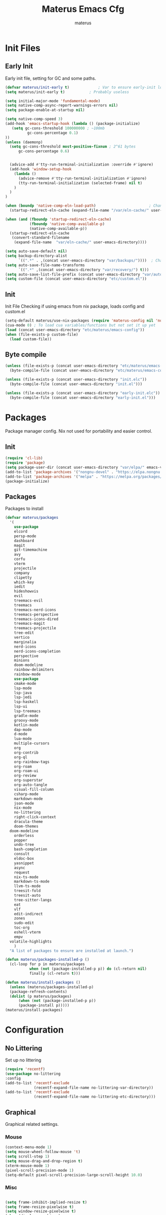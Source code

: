 #+TITLE: Materus Emacs Cfg#+DESCRIPTION: materus emacs configuration#+STARTUP: overview#+AUTHOR: materus#+LANGUAGE: en#+PROPERTY: header-args :tangle etc/materus/emacs-config.el#+auto_tangle: t* Table of Contents                                       :noexport:TOC_3_gh:- [[#init-files][Init Files]]  - [[#early-init][Early Init]]  - [[#init][Init]]  - [[#byte-compile][Byte compile]]- [[#packages][Packages]]  - [[#init-1][Init]]  - [[#packages-1][Packages]]- [[#configuration][Configuration]]  - [[#no-littering][No Littering]]  - [[#graphical][Graphical]]    - [[#mouse][Mouse]]    - [[#misc][Misc]]    - [[#dashboard][Dashboard]]    - [[#modeline][Modeline]]  - [[#org-mode][Org-mode]]  - [[#completions][Completions]]    - [[#minibuffer][Minibuffer]]    - [[#company][Company]]  - [[#miscellaneous][Miscellaneous]]    - [[#defaults][Defaults]]    - [[#elcord][Elcord]]    - [[#undo-tree][Undo-Tree]]    - [[#projectile][Projectile]]    - [[#treemacs][Treemacs]]- [[#programming][Programming]]  - [[#lsp][LSP]]  - [[#nix][Nix]]  - [[#emacs-lisp][Emacs Lisp]]  - [[#cc][C/C++]]  - [[#java][Java]]- [[#keybindings][Keybindings]]- [[#test][Test]]* Init Files** Early Init:PROPERTIES::header-args: :tangle early-init.el:END:Early init file, setting for GC and some paths. #+begin_src emacs-lisp   (defvar materus/init-early t) 			; Var to ensure early-init loaded  (setq materus/init-early t)			; Probably useless  (setq initial-major-mode 'fundamental-mode)  (setq native-comp-async-report-warnings-errors nil)  (setq package-enable-at-startup nil)  (setq native-comp-speed 3)  (add-hook 'emacs-startup-hook (lambda () (package-initialize)     (setq gc-cons-threshold 100000000 ; ~100mb            gc-cons-percentage 0.1)  ))  (unless (daemonp)    (setq gc-cons-threshold most-positive-fixnum ; 2^61 bytes        gc-cons-percentage 0.6)            (advice-add #'tty-run-terminal-initialization :override #'ignore)    (add-hook 'window-setup-hook      (lambda ()        (advice-remove #'tty-run-terminal-initialization #'ignore)        (tty-run-terminal-initialization (selected-frame) nil t)      )    )  )  (when (boundp 'native-comp-eln-load-path)                        ; Change dir for eln-cache    (startup-redirect-eln-cache (expand-file-name "/var/eln-cache/" user-emacs-directory)))   (when (and (fboundp 'startup-redirect-eln-cache)             (fboundp 'native-comp-available-p)             (native-comp-available-p))    (startup-redirect-eln-cache     (convert-standard-filename      (expand-file-name  "var/eln-cache/" user-emacs-directory))))  (setq auto-save-default nil)            (setq backup-directory-alist        `((".*" . ,(concat user-emacs-directory "var/backups/"))))  ; Change backup and auto save dir to var dir   (setq auto-save-file-name-transforms                              	        `((".*" ,(concat user-emacs-directory "var/recovery/") t)))   (setq auto-save-list-file-prefix (concat user-emacs-directory "var/auto-save/sessions/"))  (setq custom-file (concat user-emacs-directory "etc/custom.el"))#+end_src** Init:PROPERTIES::header-args: :tangle init.el:END:Init FileChecking if using emacs from nix package, loads config and custom.el#+begin_src emacs-lisp  (setq-default materus/use-nix-packages (require 'materus-config nil 'noerror))  (cua-mode 0) ; To load cua variables/functions but not set it up yet  (load (concat user-emacs-directory "etc/materus/emacs-config"))  (when (file-exists-p custom-file)    (load custom-file))#+end_src** Byte compile#+begin_src emacs-lisp  (unless (file-exists-p (concat user-emacs-directory "etc/materus/emacs-config.elc"))    (byte-compile-file (concat user-emacs-directory "etc/materus/emacs-config.el")))  (unless (file-exists-p (concat user-emacs-directory "init.elc"))    (byte-compile-file (concat user-emacs-directory "init.el")))  (unless (file-exists-p (concat user-emacs-directory "early-init.elc"))    (byte-compile-file (concat user-emacs-directory "early-init.el")))#+end_src* PackagesPackage manager config. Nix not used for portability and easier control.** Init#+begin_src emacs-lisp  (require 'cl-lib)  (require 'package)  (setq package-user-dir (concat user-emacs-directory "var/elpa/" emacs-version "/" ))  (add-to-list 'package-archives '("nongnu-devel" . "https://elpa.nongnu.org/nongnu-devel/"))  (add-to-list 'package-archives '("melpa" . "https://melpa.org/packages/") t)  (package-initialize)#+end_src** PackagesPackages to install#+begin_src emacs-lisp  (defvar materus/packages    '(      use-package      elcord      persp-mode      dashboard      magit      git-timemachine      avy      corfu      vterm      projectile      company      clipetty      which-key      iedit      hideshowvis      evil      treemacs-evil      treemacs      treemacs-nerd-icons      treemacs-perspective      treemacs-icons-dired      treemacs-magit      treemacs-projectile      tree-edit      vertico      marginalia      nerd-icons      nerd-icons-completion      perspective      minions      doom-modeline      rainbow-delimiters      rainbow-mode      use-package      cmake-mode      lsp-mode      lsp-java      lsp-jedi      lsp-haskell      lsp-ui      lsp-treemacs      gradle-mode      groovy-mode      kotlin-mode      dap-mode      d-mode      lua-mode      multiple-cursors      org      org-contrib      org-ql      org-rainbow-tags      org-roam      org-roam-ui      org-review      org-superstar      org-auto-tangle      visual-fill-column      csharp-mode      markdown-mode      json-mode      nix-mode      no-littering      right-click-context      dracula-theme      doom-themes  	doom-modeline      orderless      popper      undo-tree      bash-completion      consult      eldoc-box      yasnippet      async      request      nix-ts-mode      markdown-ts-mode      llvm-ts-mode      treesit-fold      treesit-auto      tree-sitter-langs      eat      vlf      edit-indirect      zones      sudo-edit      toc-org      eshell-vterm      empv  	volatile-highlights      )    "A list of packages to ensure are installed at launch.")  (defun materus/packages-installed-p ()    (cl-loop for p in materus/packages             when (not (package-installed-p p)) do (cl-return nil)             finally (cl-return t)))  (defun materus/install-packages ()    (unless (materus/packages-installed-p)  	(package-refresh-contents)  	(dolist (p materus/packages)        (when (not (package-installed-p p))  		(package-install p)))))  (materus/install-packages)#+end_src* Configuration** No LitteringSet up no littering#+begin_src emacs-lisp  (require 'recentf)  (use-package no-littering  :config  (add-to-list 'recentf-exclude               (recentf-expand-file-name no-littering-var-directory))  (add-to-list 'recentf-exclude               (recentf-expand-file-name no-littering-etc-directory)))#+end_src** GraphicalGraphical related settings.*** Mouse#+begin_src emacs-lisp  (context-menu-mode 1)  (setq mouse-wheel-follow-mouse 't)  (setq scroll-step 1)  (setq mouse-drag-and-drop-region t)  (xterm-mouse-mode 1)  (pixel-scroll-precision-mode 1)  (setq-default pixel-scroll-precision-large-scroll-height 10.0)#+end_src*** Misc#+begin_src emacs-lisp  (setq frame-inhibit-implied-resize t)  (setq frame-resize-pixelwise t)  (setq window-resize-pixelwise t)  (when (display-graphic-p)    (set-frame-font "Hack Nerd Font" nil t)    )  (setq-default display-line-numbers-width 4)  (global-tab-line-mode 1)  (setq-default tab-width 4)  (tool-bar-mode -1)  (setq read-process-output-max (* 1024 1024 3))  (setq ring-bell-function 'ignore)  (setq-default cursor-type '(bar . 1))  ;; Delimiters  (use-package rainbow-delimiters :hook    (prog-mode . rainbow-delimiters-mode)    :config    (custom-set-faces     '(rainbow-delimiters-depth-1-face ((t (:foreground "#FFFFFF"))))     '(rainbow-delimiters-depth-2-face ((t (:foreground "#FFFF00"))))     '(rainbow-delimiters-depth-5-face ((t (:foreground "#6A5ACD"))))     '(rainbow-delimiters-unmatched-face ((t (:foreground "#FF0000")))))    )  ;; Nerd Icons  (use-package nerd-icons)  ;; Theme  (use-package dracula-theme :config    (if (daemonp)     	  (add-hook 'after-make-frame-functions     				(lambda (frame)     				  (with-selected-frame frame (load-theme 'dracula t))))     	(load-theme 'dracula t)))  (defun startup-screen-advice (orig-fun &rest args)    (when (= (seq-count #'buffer-file-name (buffer-list)) 0)      (apply orig-fun args)))  (advice-add 'display-startup-screen :around #'startup-screen-advice) ; Hide startup screen if started with file#+end_src*** Dashboard#+begin_src emacs-lisp  (use-package dashboard  :after (nerd-icons)  :config    (setq dashboard-center-content t)    (setq dashboard-display-icons-p t)    (setq dashboard-icon-type 'nerd-icons)    (dashboard-setup-startup-hook)    (when (daemonp)      (setq initial-buffer-choice (lambda () (get-buffer "*dashboard*"))) ; Show dashboard when emacs is running as daemon  	)    )#+end_src*** Modeline#+begin_src emacs-lisp  (use-package doom-modeline    :init (setq doom-modeline-support-imenu t)    :hook (after-init . doom-modeline-mode)    :config    (setq doom-modeline-icon t)    (setq display-time-24hr-format t)    (display-time-mode 1))  (use-package minions    :hook (after-init . minions-mode))#+end_src** Org-modeOrg mode settings#+begin_src emacs-lisp  (use-package org    :mode (("\\.org$" . org-mode))    :hook    ((org-mode . org-indent-mode)     (org-mode . (lambda ()           (setq-local electric-pair-inhibit-predicate                   `(lambda (c)                  (if (char-equal c ?<) t (,electric-pair-inhibit-predicate c)))))))    :config    (require 'org-mouse)    (require 'org-tempo))  (use-package org-superstar    :after (org)    :hook    (org-mode . org-superstar-mode))    :config    (setq org-superstar-leading-bullet " ")  (use-package org-auto-tangle    :after (org)    :hook (org-mode . org-auto-tangle-mode))  (use-package toc-org    :after (org)    :hook    ((org-mode . toc-org-mode )     (markdown-mode . toc-org-mode)))#+end_src** Completions*** Minibuffer#+begin_src emacs-lisp  (use-package consult)  (use-package marginalia)  (use-package orderless)  (use-package which-key    :config    (which-key-mode 1))  (use-package vertico    :after (consult marginalia)    :config    (setq completion-in-region-function  		(lambda (&rest args)            (apply (if vertico-mode  					 #'consult-completion-in-region                     #'completion--in-region)  				 args)))    (vertico-mode 1)    (marginalia-mode 1))#+end_src*** Company#+begin_src emacs-lisp  (use-package company  :hook (after-init-hook . global-company-mode))#+end_src** Miscellaneous*** Defaults#+begin_src emacs-lisp  (electric-pair-mode 1)  (electric-indent-mode 0)#+end_src*** Elcord#+begin_src emacs-lisp  (defun materus/elcord-toggle (&optional _frame)    "Toggle elcord based on visible frames"    (if (> (length (frame-list)) 1)        (elcord-mode 1)      (elcord-mode -1))    )  (use-package elcord    :init (unless (daemonp) (elcord-mode 1))    :config    (add-hook 'after-delete-frame-functions 'materus/elcord-toggle)    (add-hook 'server-after-make-frame-hook 'materus/elcord-toggle))#+end_src*** Undo-Tree#+begin_src emacs-lisp(use-package undo-tree:init (global-undo-tree-mode 1):config(defvar materus/undo-tree-dir (concat user-emacs-directory "var/undo-tree/"))(unless (file-exists-p materus/undo-tree-dir)    (make-directory materus/undo-tree-dir t))(setq undo-tree-visualizer-diff t)(setq undo-tree-history-directory-alist `(("." . ,materus/undo-tree-dir )))(setq undo-tree-visualizer-timestamps t))#+end_src*** Projectile#+begin_src emacs-lisp (use-package projectile)#+end_src*** Treemacs#+begin_src emacs-lisp(use-package treemacs)(use-package treemacs-projectile:after (projectile treemacs))(use-package treemacs-nerd-icons:after (nerd-icons treemacs))#+end_src* Programming** LSP#+begin_src emacs-lisp  (use-package lsp-mode)  (use-package lsp-ui)  (use-package dap-mode)  (use-package dap-lldb)  (use-package dap-gdb-lldb)  (defun lsp-booster--advice-json-parse (old-fn &rest args)    "Try to parse bytecode instead of json."    (or     (when (equal (following-char) ?#)       (let ((bytecode (read (current-buffer))))         (when (byte-code-function-p bytecode)           (funcall bytecode))))     (apply old-fn args)))  (advice-add (if (progn (require 'json)                         (fboundp 'json-parse-buffer))                  'json-parse-buffer                'json-read)              :around              #'lsp-booster--advice-json-parse)  (defun lsp-booster--advice-final-command (old-fn cmd &optional test?)    "Prepend emacs-lsp-booster command to lsp CMD."    (let ((orig-result (funcall old-fn cmd test?)))      (if (and (not test?)                             ;; for check lsp-server-present?               (not (file-remote-p default-directory)) ;; see lsp-resolve-final-command, it would add extra shell wrapper               lsp-use-plists               (not (functionp 'json-rpc-connection))  ;; native json-rpc               (executable-find "emacs-lsp-booster"))          (progn            (when-let ((command-from-exec-path (executable-find (car orig-result))))  ;; resolve command from exec-path (in case not found in $PATH)              (setcar orig-result command-from-exec-path))            (message "Using emacs-lsp-booster for %s!" orig-result)            (cons "emacs-lsp-booster" orig-result))        orig-result)))  (advice-add 'lsp-resolve-final-command :around #'lsp-booster--advice-final-command)#+end_src** Nix#+begin_src emacs-lisp  (with-eval-after-load 'lsp-mode    (lsp-register-client     (make-lsp-client :new-connection (lsp-stdio-connection "nixd")                      :major-modes '(nix-mode)                      :priority 0                      :server-id 'nixd)))  (setq lsp-nix-nixd-formatting-command "nixfmt")  (add-hook 'nix-mode-hook 'lsp-deferred)  (add-hook 'nix-mode-hook 'display-line-numbers-mode)#+end_src** Emacs Lisp#+begin_src emacs-lisp  (add-hook 'emacs-lisp-mode-hook 'display-line-numbers-mode)  (add-hook 'emacs-lisp-mode-hook 'company-mode)#+end_src** C/C++#+begin_src emacs-lisp  (add-hook 'c-mode-hook 'lsp-deferred)  (add-hook 'c-mode-hook 'display-line-numbers-mode)  (add-hook 'c++-mode-hook 'lsp-deferred)  (add-hook 'c++-mode-hook 'display-line-numbers-mode)#+end_src** Java#+begin_src emacs-lisp  (add-hook 'java-mode-hook 'lsp-deferred)#+end_src* TODO Keybindings#+begin_src emacs-lisp  ;; Keybinds  (keymap-set cua--cua-keys-keymap "C-z" 'undo-tree-undo)  (keymap-set cua--cua-keys-keymap "C-y" 'undo-tree-redo)   (keymap-set global-map "C-<iso-lefttab>" #'indent-rigidly-left-to-tab-stop)  (keymap-set global-map "C-<tab>" #'indent-rigidly-right-to-tab-stop)  (define-key key-translation-map (kbd "<XF86Calculator>") 'event-apply-hyper-modifier )  (define-key key-translation-map (kbd "<Calculator>") 'event-apply-hyper-modifier )  (define-key key-translation-map (kbd "∇") 'event-apply-hyper-modifier )  (global-set-key (kbd "C-H-t") 'treemacs)  (cua-mode 1)#+end_src* TestJust for testing some code#+begin_src emacs-lisp  ;;; (global-set-key (kbd "C-∇") (kbd "C-H"))  ;;; (global-set-key (kbd "H-∇") (lambda () (interactive) (insert-char #x2207)))  ;;; (setq completion-styles '(orderless basic)  ;;;	   completion-category-defaults nil  ;;;	   completion-category-overrides '((file (styles partial-completion))))#+end_src